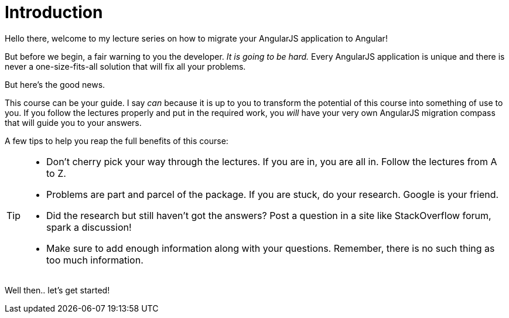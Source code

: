 = Introduction

Hello there, welcome to my lecture series on how to migrate your AngularJS application to Angular!

But before we begin, a fair warning to you the developer. _It is going to be hard._ Every AngularJS application is unique and there is never a one-size-fits-all solution that will fix all your problems.

But here's the good news.

This course can be your guide. I say _can_ because it is up to you to transform the potential of this course into something of use to you. If you follow the lectures properly and put in the required work, you _will_ have your very own AngularJS migration compass that will guide you to your answers.

A few tips to help you reap the full benefits of this course:


[TIP]
====
* Don't cherry pick your way through the lectures. If you are in, you are all in. Follow the lectures from A to Z.
* Problems are part and parcel of the package. If you are stuck, do your research. Google is your friend. 
* Did the research but still haven't got the answers? Post a question in a site like StackOverflow forum, spark a discussion!
* Make sure to add enough information along with your questions. Remember, there is no such thing as too much information.
====


Well then.. let's get started!
